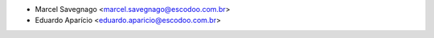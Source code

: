 * Marcel Savegnago <marcel.savegnago@escodoo.com.br>
* Eduardo Aparício <eduardo.aparicio@escodoo.com.br>

